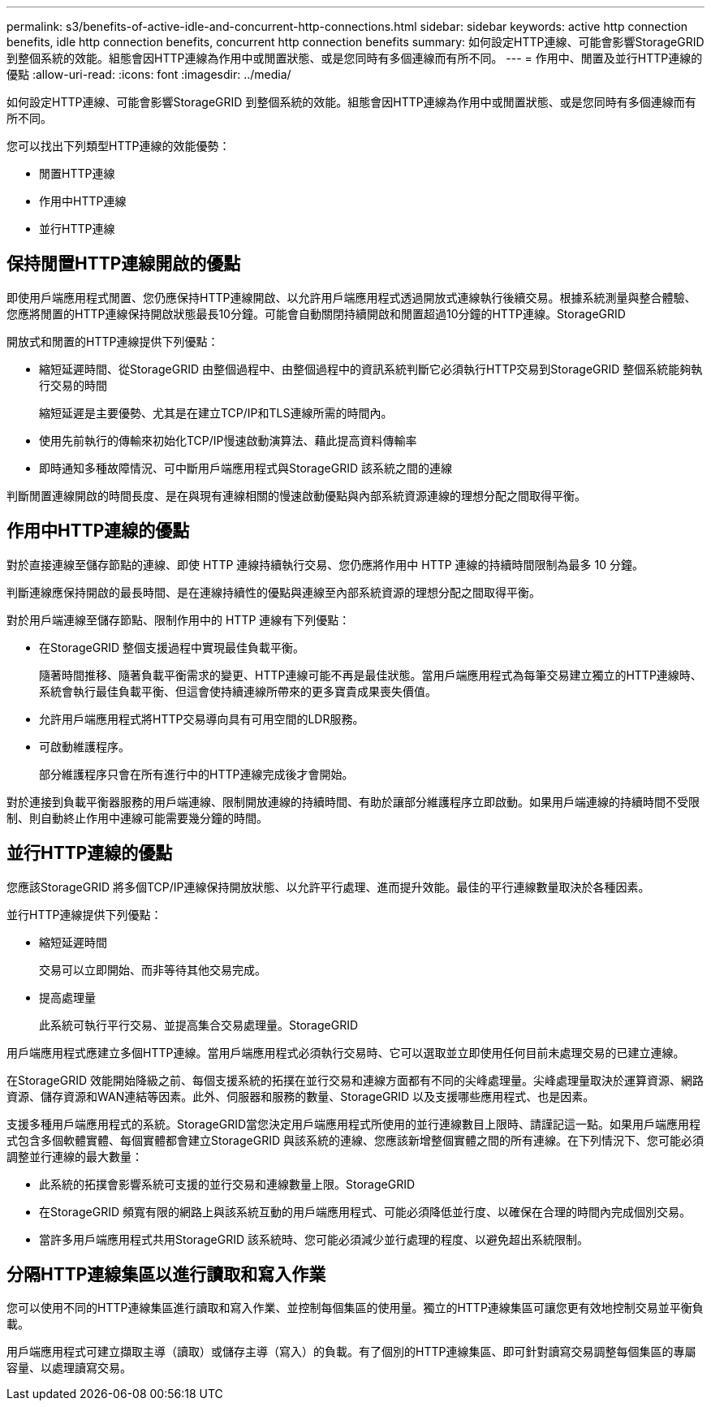 ---
permalink: s3/benefits-of-active-idle-and-concurrent-http-connections.html 
sidebar: sidebar 
keywords: active http connection benefits, idle http connection benefits, concurrent http connection benefits 
summary: 如何設定HTTP連線、可能會影響StorageGRID 到整個系統的效能。組態會因HTTP連線為作用中或閒置狀態、或是您同時有多個連線而有所不同。 
---
= 作用中、閒置及並行HTTP連線的優點
:allow-uri-read: 
:icons: font
:imagesdir: ../media/


[role="lead"]
如何設定HTTP連線、可能會影響StorageGRID 到整個系統的效能。組態會因HTTP連線為作用中或閒置狀態、或是您同時有多個連線而有所不同。

您可以找出下列類型HTTP連線的效能優勢：

* 閒置HTTP連線
* 作用中HTTP連線
* 並行HTTP連線




== 保持閒置HTTP連線開啟的優點

即使用戶端應用程式閒置、您仍應保持HTTP連線開啟、以允許用戶端應用程式透過開放式連線執行後續交易。根據系統測量與整合體驗、您應將閒置的HTTP連線保持開啟狀態最長10分鐘。可能會自動關閉持續開啟和閒置超過10分鐘的HTTP連線。StorageGRID

開放式和閒置的HTTP連線提供下列優點：

* 縮短延遲時間、從StorageGRID 由整個過程中、由整個過程中的資訊系統判斷它必須執行HTTP交易到StorageGRID 整個系統能夠執行交易的時間
+
縮短延遲是主要優勢、尤其是在建立TCP/IP和TLS連線所需的時間內。

* 使用先前執行的傳輸來初始化TCP/IP慢速啟動演算法、藉此提高資料傳輸率
* 即時通知多種故障情況、可中斷用戶端應用程式與StorageGRID 該系統之間的連線


判斷閒置連線開啟的時間長度、是在與現有連線相關的慢速啟動優點與內部系統資源連線的理想分配之間取得平衡。



== 作用中HTTP連線的優點

對於直接連線至儲存節點的連線、即使 HTTP 連線持續執行交易、您仍應將作用中 HTTP 連線的持續時間限制為最多 10 分鐘。

判斷連線應保持開啟的最長時間、是在連線持續性的優點與連線至內部系統資源的理想分配之間取得平衡。

對於用戶端連線至儲存節點、限制作用中的 HTTP 連線有下列優點：

* 在StorageGRID 整個支援過程中實現最佳負載平衡。
+
隨著時間推移、隨著負載平衡需求的變更、HTTP連線可能不再是最佳狀態。當用戶端應用程式為每筆交易建立獨立的HTTP連線時、系統會執行最佳負載平衡、但這會使持續連線所帶來的更多寶貴成果喪失價值。

* 允許用戶端應用程式將HTTP交易導向具有可用空間的LDR服務。
* 可啟動維護程序。
+
部分維護程序只會在所有進行中的HTTP連線完成後才會開始。



對於連接到負載平衡器服務的用戶端連線、限制開放連線的持續時間、有助於讓部分維護程序立即啟動。如果用戶端連線的持續時間不受限制、則自動終止作用中連線可能需要幾分鐘的時間。



== 並行HTTP連線的優點

您應該StorageGRID 將多個TCP/IP連線保持開放狀態、以允許平行處理、進而提升效能。最佳的平行連線數量取決於各種因素。

並行HTTP連線提供下列優點：

* 縮短延遲時間
+
交易可以立即開始、而非等待其他交易完成。

* 提高處理量
+
此系統可執行平行交易、並提高集合交易處理量。StorageGRID



用戶端應用程式應建立多個HTTP連線。當用戶端應用程式必須執行交易時、它可以選取並立即使用任何目前未處理交易的已建立連線。

在StorageGRID 效能開始降級之前、每個支援系統的拓撲在並行交易和連線方面都有不同的尖峰處理量。尖峰處理量取決於運算資源、網路資源、儲存資源和WAN連結等因素。此外、伺服器和服務的數量、StorageGRID 以及支援哪些應用程式、也是因素。

支援多種用戶端應用程式的系統。StorageGRID當您決定用戶端應用程式所使用的並行連線數目上限時、請謹記這一點。如果用戶端應用程式包含多個軟體實體、每個實體都會建立StorageGRID 與該系統的連線、您應該新增整個實體之間的所有連線。在下列情況下、您可能必須調整並行連線的最大數量：

* 此系統的拓撲會影響系統可支援的並行交易和連線數量上限。StorageGRID
* 在StorageGRID 頻寬有限的網路上與該系統互動的用戶端應用程式、可能必須降低並行度、以確保在合理的時間內完成個別交易。
* 當許多用戶端應用程式共用StorageGRID 該系統時、您可能必須減少並行處理的程度、以避免超出系統限制。




== 分隔HTTP連線集區以進行讀取和寫入作業

您可以使用不同的HTTP連線集區進行讀取和寫入作業、並控制每個集區的使用量。獨立的HTTP連線集區可讓您更有效地控制交易並平衡負載。

用戶端應用程式可建立擷取主導（讀取）或儲存主導（寫入）的負載。有了個別的HTTP連線集區、即可針對讀寫交易調整每個集區的專屬容量、以處理讀寫交易。
